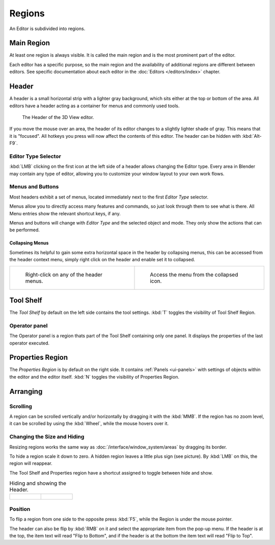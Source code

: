 
*******
Regions
*******

An Editor is subdivided into regions.


Main Region
===========

At least one region is always visible.
It is called the main region and is the most prominent part of the editor.


Each editor has a specific purpose, so the main region and
the availability of additional regions are different between editors.
See specific documentation about each editor in the
:doc:`Editors </editors/index>` chapter.

.. _ui-region-header:

Header
======

A header is a small horizontal strip with a lighter gray background, 
which sits either at the top or bottom of the area.
All editors have a header acting as a container for menus and commonly used tools.


.. figure:: /images/interface-window_system-headers-header_example.jpg

   The Header of the 3D View editor.


If you move the mouse over an area,
the header of its editor changes to a slightly lighter shade of gray.
This means that it is "focused".
All hotkeys you press will now affect the contents of this editor.
The header can be hidden with :kbd:`Alt-F9`.

.. move to Editor introduction?

Editor Type Selector
--------------------

:kbd:`LMB` clicking on the first icon at the left side of a header allows changing the Editor type.
Every area in Blender may contain any type of editor,
allowing you to customize your window layout to your own work flows.


.. move to menu buttons?

Menus and Buttons
-----------------

Most headers exhibit a set of menus, located immediately next
to the first *Editor Type* selector.

Menus allow you to directly access many features and commands,
so just look through them to see what is there.
All Menu entries show the relevant shortcut keys, if any.

Menus and buttons will change with *Editor Type* and the selected object and mode.
They only show the actions that can be performed.


Collapsing Menus
^^^^^^^^^^^^^^^^

Sometimes its helpful to gain some extra horizontal space in the header by collapsing menus,
this can be accessed from the header context menu,
simply right click on the header and enable set it to collapsed.

.. list-table::

   * - .. figure:: /images/header_menu_expand.jpg
          :width: 320px

          Right-click on any of the header menus.

     - .. figure:: /images/header_menu_collapsed.jpg
          :width: 320px

          Access the menu from the collapsed icon.


Tool Shelf
==========

The *Tool Shelf* by default on the left side contains the tool settings.
:kbd:`T` toggles the visibility of Tool Shelf Region.


Operator panel
--------------

The Operator panel is a region thats part of the Tool Shelf containing only one panel.
It displays the properties of the last operator executed.


Properties Region
=================

The *Properties Region* is by default on the right side.
It contains :ref:`Panels <ui-panels>`
with settings of objects within the editor and the editor itself.
:kbd:`N` toggles the visibility of Properties Region.


Arranging
=========

Scrolling
---------

A region can be scrolled vertically and/or horizontally by dragging it with the :kbd:`MMB`.
If the region has no zoom level, it can be scrolled by using the :kbd:`Wheel`,
while the mouse hovers over it.


Changing the Size and Hiding
----------------------------

Resizing regions works the same way as :doc:`/interface/window_system/areas`
by dragging its border.

To hide a region scale it down to zero.
A hidden region leaves a little plus sign (see picture).
By :kbd:`LMB` on this, the region will reappear.

The Tool Shelf and Properties region have a shortcut assigned to
toggle between hide and show.

.. list-table:: Hiding and showing the Header.

   * - .. figure:: /images/interface-window_system-headers-hide.png

     - .. figure:: /images/interface-window_system-headers-show_02.png


Position
--------

To flip a region from one side to the opposite press :kbd:`F5`, 
while the Region is  under the mouse pointer.

The header can also be flip by :kbd:`RMB` on it and
select the appropriate item from the pop-up menu.
If the header is at the top, the item text will read "Flip to Bottom",
and if the header is at the bottom the item text will read "Flip to Top".
